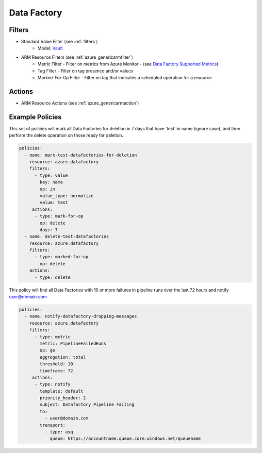 .. _azure_datafactory:

Data Factory
============

Filters
-------
- Standard Value Filter (see :ref:`filters`)
      - Model: `Vault <https://docs.microsoft.com/en-us/python/api/azure.mgmt.keyvault.models.vault?view=azure-python>`_
- ARM Resource Filters (see :ref:`azure_genericarmfilter`)
    - Metric Filter - Filter on metrics from Azure Monitor - (see `Data Factory Supported Metrics <https://docs.microsoft.com/en-us/azure/monitoring-and-diagnostics/monitoring-supported-metrics#microsoftdatafactoryfactories/>`_)
    - Tag Filter - Filter on tag presence and/or values
    - Marked-For-Op Filter - Filter on tag that indicates a scheduled operation for a resource

Actions
-------
- ARM Resource Actions (see :ref:`azure_genericarmaction`)

Example Policies
----------------

This set of policies will mark all Data Factories for deletion in 7 days that have 'test' in name (ignore case),
and then perform the delete operation on those ready for deletion.

.. code-block:: yaml

    policies:
      - name: mark-test-datafactories-for-deletion
        resource: azure.datafactory
        filters:
          - type: value
            key: name
            op: in
            value_type: normalize
            value: test
         actions:
          - type: mark-for-op
            op: delete
            days: 7
      - name: delete-test-datafactories
        resource: azure.datafactory
        filters:
          - type: marked-for-op
            op: delete
        actions:
          - type: delete

This policy will find all Data Factories with 10 or more failures in pipeline runs over the last 72 hours and notify user@domain.com

.. code-block:: yaml

    policies:
      - name: notify-datafactory-dropping-messages
        resource: azure.datafactory
        filters:
          - type: metric
            metric: PipelineFailedRuns
            op: ge
            aggregation: total
            threshold: 10
            timeframe: 72
         actions:
          - type: notify
            template: default
            priority_header: 2
            subject: Datafactory Pipeline Failing
            to:
              - user@domain.com
            transport:
              - type: asq
                queue: https://accountname.queue.core.windows.net/queuename
